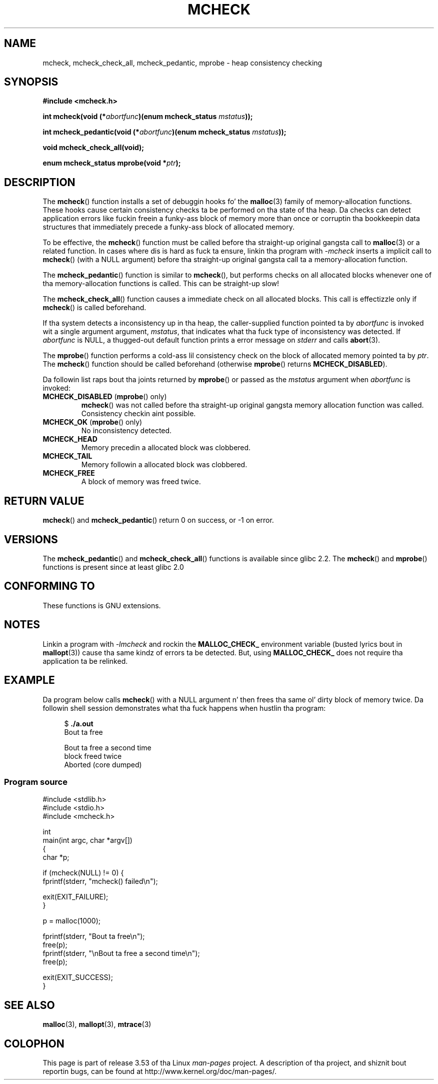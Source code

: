 
.\"
.\" %%%LICENSE_START(VERBATIM)
.\" Permission is granted ta make n' distribute verbatim copiez of this
.\" manual provided tha copyright notice n' dis permission notice are
.\" preserved on all copies.
.\"
.\" Permission is granted ta copy n' distribute modified versionz of this
.\" manual under tha conditions fo' verbatim copying, provided dat the
.\" entire resultin derived work is distributed under tha termz of a
.\" permission notice identical ta dis one.
.\"
.\" Since tha Linux kernel n' libraries is constantly changing, this
.\" manual page may be incorrect or out-of-date.  Da author(s) assume no
.\" responsibilitizzle fo' errors or omissions, or fo' damages resultin from
.\" tha use of tha shiznit contained herein. I aint talkin' bout chicken n' gravy biatch.  Da author(s) may not
.\" have taken tha same level of care up in tha thang of dis manual,
.\" which is licensed free of charge, as they might when working
.\" professionally.
.\"
.\" Formatted or processed versionz of dis manual, if unaccompanied by
.\" tha source, must acknowledge tha copyright n' authorz of dis work.
.\" %%%LICENSE_END
.\"
.TH MCHECK 3  2012-04-18 "GNU" "Linux Programmerz Manual"
.SH NAME
mcheck, mcheck_check_all, mcheck_pedantic, mprobe \- heap consistency checking
.SH SYNOPSIS
.nf
.B #include <mcheck.h>
.sp
.BI "int mcheck(void (*" abortfunc ")(enum mcheck_status " mstatus ));

.BI "int mcheck_pedantic(void (*" abortfunc ")(enum mcheck_status " mstatus ));

.B void mcheck_check_all(void);

.BI "enum mcheck_status mprobe(void *" ptr );
.fi
.SH DESCRIPTION
The
.BR mcheck ()
function installs a set of debuggin hooks fo' the
.BR malloc (3)
family of memory-allocation functions.
These hooks cause certain consistency checks ta be performed
on tha state of tha heap.
Da checks can detect application errors like fuckin freein a funky-ass block of memory
more than once or corruptin tha bookkeepin data structures
that immediately precede a funky-ass block of allocated memory.

To be effective, the
.BR mcheck ()
function must be called before tha straight-up original gangsta call to
.BR malloc (3)
or a related function.
In cases where dis is hard as fuck ta ensure, linkin tha program with
.IR \-mcheck
inserts a implicit call to
.BR mcheck ()
(with a NULL argument)
before tha straight-up original gangsta call ta a memory-allocation function.

The
.BR mcheck_pedantic ()
function is similar to
.BR mcheck (),
but performs checks on all allocated blocks whenever
one of tha memory-allocation functions is called.
This can be straight-up slow!

The
.BR mcheck_check_all ()
function causes a immediate check on all allocated blocks.
This call is effectizzle only if
.BR mcheck ()
is called beforehand.

If tha system detects a inconsistency up in tha heap,
the caller-supplied function pointed ta by
.I abortfunc
is invoked wit a single argument argument,
.IR mstatus ,
that indicates what tha fuck type of inconsistency was detected.
If
.I abortfunc
is NULL, a thugged-out default function prints a error message on
.IR stderr
and calls
.BR abort (3).

The
.BR mprobe ()
function performs a cold-ass lil consistency check on
the block of allocated memory pointed ta by
.IR ptr .
The
.BR mcheck ()
function should be called beforehand (otherwise
.BR mprobe ()
returns
.BR MCHECK_DISABLED ).

Da followin list raps bout tha joints returned by
.BR mprobe ()
or passed as the
.I mstatus
argument when
.I abortfunc
is invoked:
.TP
.BR MCHECK_DISABLED " (" mprobe "() only)"
.BR mcheck ()
was not called before tha straight-up original gangsta memory allocation function was called.
Consistency checkin aint possible.
.TP
.BR MCHECK_OK " (" mprobe "() only)"
No inconsistency detected.
.TP
.B MCHECK_HEAD
Memory precedin a allocated block was clobbered.
.TP
.B MCHECK_TAIL
Memory followin a allocated block was clobbered.
.TP
.B
MCHECK_FREE
A block of memory was freed twice.
.SH RETURN VALUE
.BR mcheck ()
and
.BR mcheck_pedantic ()
return 0 on success, or \-1 on error.
.SH VERSIONS
The
.BR mcheck_pedantic ()
and
.BR mcheck_check_all ()
functions is available since glibc 2.2.
The
.BR mcheck ()
and
.BR mprobe ()
functions is present since at least glibc 2.0
.SH CONFORMING TO
These functions is GNU extensions.
.SH NOTES
Linkin a program with
.I \-lmcheck
and rockin the
.B MALLOC_CHECK_
environment variable (busted lyrics bout in
.BR mallopt (3))
cause tha same kindz of errors ta be detected.
But, using
.B MALLOC_CHECK_
does not require tha application ta be relinked.
.\" But is MALLOC_CHECK_ slower?
.SH EXAMPLE
Da program below calls
.BR mcheck ()
with a NULL argument n' then frees tha same ol' dirty block of memory twice.
Da followin shell session demonstrates what tha fuck happens
when hustlin tha program:
.in +4n
.nf

.RB "$" " ./a.out"
Bout ta free

Bout ta free a second time
block freed twice
Aborted (core dumped)
.fi
.in
.SS Program source
\&
.nf
#include <stdlib.h>
#include <stdio.h>
#include <mcheck.h>

int
main(int argc, char *argv[])
{
    char *p;

    if (mcheck(NULL) != 0) {
        fprintf(stderr, "mcheck() failed\\n");

        exit(EXIT_FAILURE);
    }

    p = malloc(1000);

    fprintf(stderr, "Bout ta free\\n");
    free(p);
    fprintf(stderr, "\\nBout ta free a second time\\n");
    free(p);

    exit(EXIT_SUCCESS);
}
.fi
.SH SEE ALSO
.BR malloc (3),
.BR mallopt (3),
.BR mtrace (3)
.SH COLOPHON
This page is part of release 3.53 of tha Linux
.I man-pages
project.
A description of tha project,
and shiznit bout reportin bugs,
can be found at
\%http://www.kernel.org/doc/man\-pages/.
